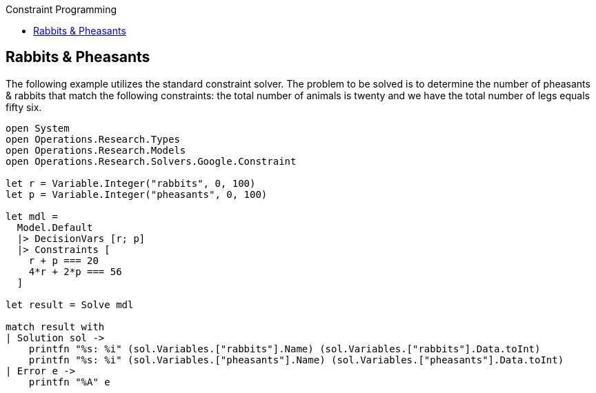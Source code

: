 :toc: right
:toclevels: 2
:toc-title: Constraint Programming
:nofooter:

== Rabbits & Pheasants

The following example utilizes the standard constraint solver. The problem to be solved is to determine the number of pheasants & rabbits that match the following constraints: the total number of animals is twenty and we have the total number of legs equals fifty six.

[source, FSharp]
-----
open System
open Operations.Research.Types
open Operations.Research.Models
open Operations.Research.Solvers.Google.Constraint

let r = Variable.Integer("rabbits", 0, 100)
let p = Variable.Integer("pheasants", 0, 100)

let mdl =
  Model.Default
  |> DecisionVars [r; p]
  |> Constraints [
    r + p === 20
    4*r + 2*p === 56
  ]

let result = Solve mdl

match result with
| Solution sol ->
    printfn "%s: %i" (sol.Variables.["rabbits"].Name) (sol.Variables.["rabbits"].Data.toInt)
    printfn "%s: %i" (sol.Variables.["pheasants"].Name) (sol.Variables.["pheasants"].Data.toInt)
| Error e ->
    printfn "%A" e
-----
